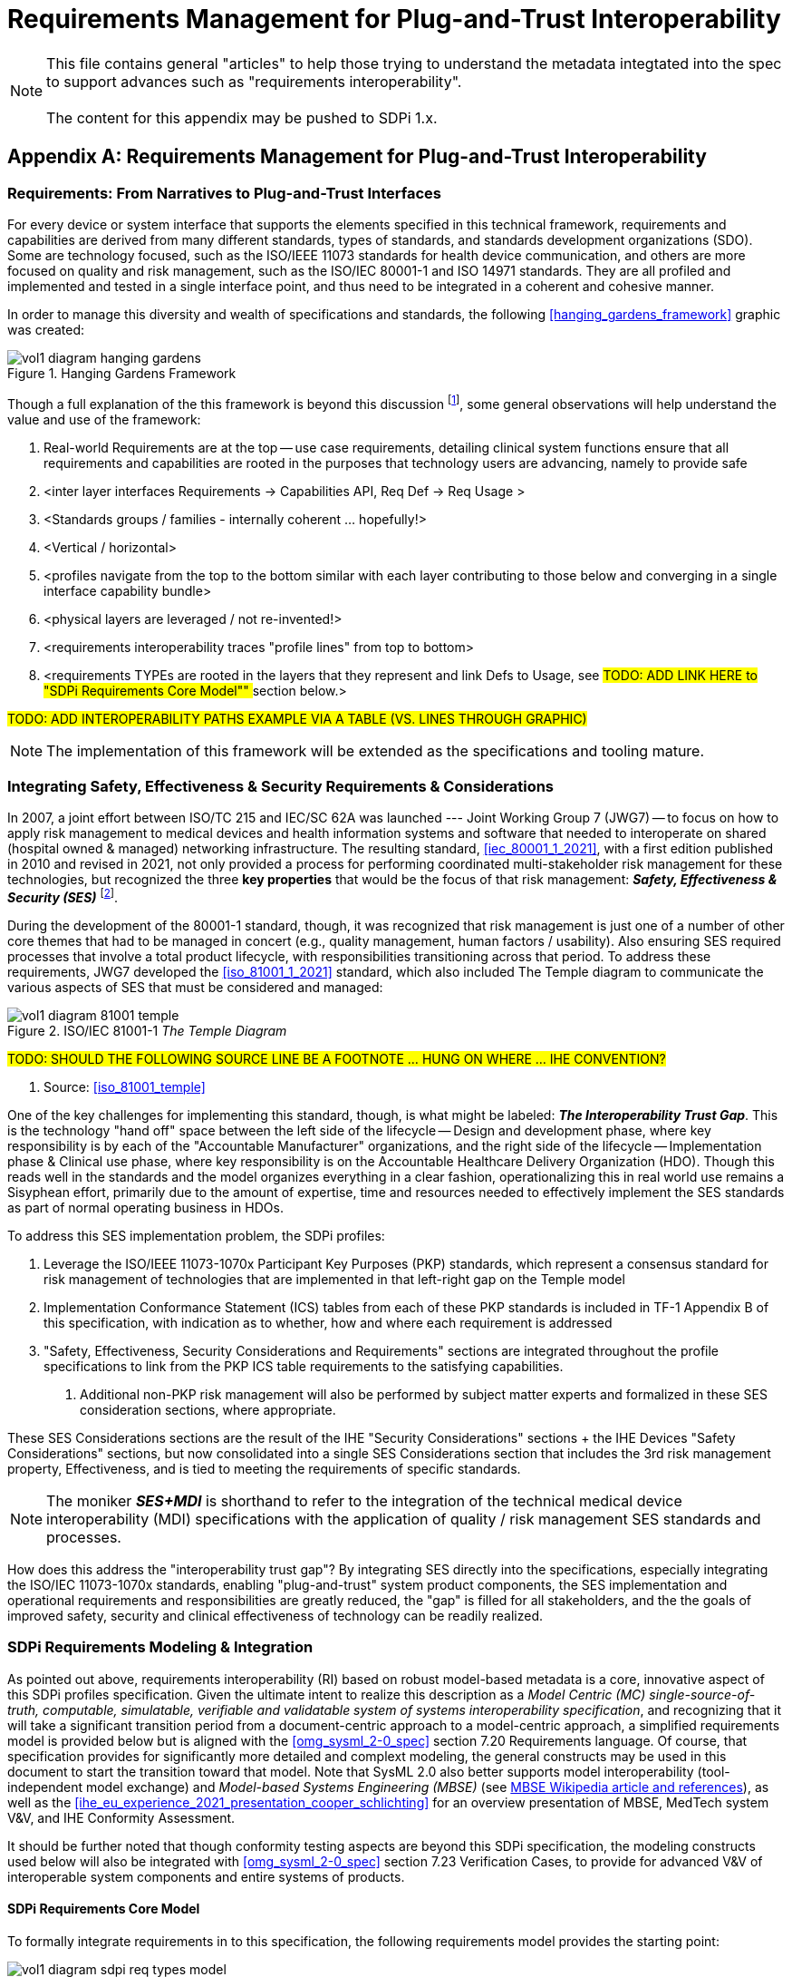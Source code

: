 = Requirements Management for Plug-and-Trust Interoperability

NOTE:  This file contains general "articles" to help those trying to understand the metadata integtated into the spec to support advances such as "requirements interoperability". +
{empty} +
The content for this appendix may be pushed to SDPi 1.x.

// Appendix A
[appendix#vol1_appendix_a_requirements_management_for_p_n_t_interperability,sdpi_offset=A]
== Requirements Management for Plug-and-Trust Interoperability

// A.1
[sdpi_offset=1]
=== Requirements:  From Narratives to Plug-and-Trust Interfaces

For every device or system interface that supports the elements specified in this technical framework, requirements and capabilities are derived from many different standards, types of standards, and standards development organizations (SDO).  Some are technology focused, such as the ISO/IEEE 11073 standards for health device communication, and others are more focused on quality and risk management, such as the ISO/IEC 80001-1 and ISO 14971 standards.  They are all profiled and implemented and tested in a single interface point, and thus need to be integrated in a coherent and cohesive manner.

In order to manage this diversity and wealth of specifications and standards, the following <<hanging_gardens_framework>> graphic was created:

.Hanging Gardens Framework

image::../images/vol1-diagram-hanging-gardens.svg[]

Though a full explanation of the this framework is beyond this discussion footnote:hanging_gardens_framework_article[A more detailed explanation of this model is provided on the https://confluence.hl7.org/x/4ijxB[IHE-HL7 Gemini _Hanging Gardens Framework_ confluence page].  Last accessed 2022.10.04.], some general observations will help understand the value and use of the framework:

. Real-world Requirements are at the top -- use case requirements, detailing clinical system functions ensure that all requirements and capabilities are rooted in the purposes that technology users are advancing, namely to provide safe
. <inter layer interfaces Requirements -> Capabilities API, Req Def -> Req Usage >
. <Standards groups / families - internally coherent ... hopefully!>
. <Vertical / horizontal>
. <profiles navigate from the top to the bottom similar with each layer contributing to those below and converging in a single interface capability bundle>
. <physical layers are leveraged / not re-invented!>
. <requirements interoperability traces "profile lines" from top to bottom>
. <requirements TYPEs are rooted in the layers that they represent and link Defs to Usage, see ##TODO:  ADD LINK HERE to "SDPi Requirements Core Model"" ## section below.>

#TODO:  ADD INTEROPERABILITY PATHS EXAMPLE VIA A TABLE (VS. LINES THROUGH GRAPHIC)#

NOTE: The implementation of this framework will be extended as the specifications and tooling mature.

// A.2
=== Integrating Safety, Effectiveness & Security Requirements & Considerations

In 2007, a joint effort between ISO/TC 215 and IEC/SC 62A was launched --- Joint Working Group 7 (JWG7) -- to focus on how to apply risk management to medical devices and health information systems and software that needed to interoperate on shared (hospital owned & managed) networking infrastructure.  The resulting standard, <<iec_80001_1_2021>>, with a first edition published in 2010 and revised in 2021, not only provided a process for performing coordinated multi-stakeholder risk management for these technologies, but recognized the three *key properties* that would be the focus of that risk management:  *_Safety, Effectiveness & Security (SES)_* footnote:ses_definitions[For definitions of these and other related terms, consult the https://81001.org[NHS 81001.org web page.] Last accessed 2022.10.04.].

During the development of the 80001-1 standard, though, it was recognized that risk management is just one of a number of other core themes that had to be managed in concert (e.g., quality management, human factors / usability).  Also ensuring SES required processes that involve a total product lifecycle, with responsibilities transitioning across that period.  To address these requirements, JWG7 developed the <<iso_81001_1_2021>> standard, which also included The Temple diagram to communicate the various aspects of SES that must be considered and managed:

.ISO/IEC 81001-1 _The Temple Diagram_

image::../images/vol1-diagram-81001-temple.svg[algin=center]

#TODO:  SHOULD THE FOLLOWING SOURCE LINE BE A FOOTNOTE ... HUNG ON WHERE ... IHE CONVENTION?#

[none]
. Source:  <<iso_81001_temple>>

One of the key challenges for implementing this standard, though, is what might be labeled:  *_The Interoperability Trust Gap_*.  This is the technology "hand off" space between the left side of the lifecycle -- Design and development phase, where key responsibility is by each of the "Accountable Manufacturer" organizations, and the right side of the lifecycle -- Implementation phase & Clinical use phase, where key responsibility is on the Accountable Healthcare Delivery Organization (HDO).  Though this reads well in the standards and the model organizes everything in a clear fashion, operationalizing this in real world use remains a Sisyphean effort, primarily due to the amount of expertise, time and resources needed to effectively implement the SES standards as part of normal operating business in HDOs.

To address this SES implementation problem, the SDPi profiles:

. Leverage the ISO/IEEE 11073-1070x Participant Key Purposes (PKP) standards, which represent a consensus standard for risk management of technologies that are implemented in that left-right gap on the Temple model
. Implementation Conformance Statement (ICS) tables from each of these PKP standards is included in TF-1 Appendix B of this specification, with indication as to whether, how and where each requirement is addressed
. "Safety, Effectiveness, Security Considerations and Requirements" sections are integrated throughout the profile specifications to link from the PKP ICS table requirements to the satisfying capabilities.
[none]
.. Additional non-PKP risk management will also be performed by subject matter experts and formalized in these SES consideration sections, where appropriate.

These SES Considerations sections are the result of the IHE "Security Considerations" sections + the IHE Devices "Safety Considerations" sections, but now consolidated into a single SES Considerations section that includes the 3rd risk management property, Effectiveness, and is tied to meeting the requirements of specific standards.

NOTE:  The moniker *_SES+MDI_* is shorthand to refer to the integration of the technical medical device interoperability (MDI) specifications  with the application of quality / risk management SES standards and processes.

How does this address the "interoperability trust gap"?  By integrating SES directly into the specifications, especially integrating the ISO/IEC 11073-1070x standards, enabling "plug-and-trust" system product components, the SES implementation and operational requirements and responsibilities are greatly reduced, the "gap" is filled for all stakeholders, and the the goals of improved safety, security and clinical effectiveness of technology can be readily realized.

=== SDPi Requirements Modeling & Integration

As pointed out above, requirements interoperability (RI) based on robust model-based metadata is a core, innovative aspect of this SDPi profiles specification.  Given the ultimate intent to realize this description as a _Model Centric (MC) single-source-of-truth, computable, simulatable, verifiable and validatable system of systems interoperability specification_, and recognizing that it will take a significant transition period from a document-centric approach to a model-centric approach, a simplified requirements model is provided below but is aligned with the <<omg_sysml_2-0_spec>> section 7.20 Requirements language.  Of course, that specification provides for significantly more detailed and complext modeling, the general constructs may be used in this document to start the transition toward that model.  Note that SysML 2.0 also better supports model interoperability (tool-independent model exchange) and _Model-based Systems Engineering (MBSE)_ (see https://en.wikipedia.org/wiki/Model-based_systems_engineering[MBSE Wikipedia article and references]), as well as the <<ihe_eu_experience_2021_presentation_cooper_schlichting>> for an overview presentation of MBSE, MedTech system V&V, and IHE Conformity Assessment.

It should be further noted that though conformity testing aspects are beyond this SDPi specification, the modeling constructs used below will also be integrated with <<omg_sysml_2-0_spec>> section 7.23 Verification Cases, to provide for advanced V&V of interoperable system components and entire systems of products.

==== SDPi Requirements Core Model

To formally integrate requirements in to this specification, the following requirements model provides the starting point:

.SDPi Requirements - Core Model

image::../images/vol1-diagram-sdpi-req-types-model.svg[align=center]

This model identifies a set of requirement "types" that are formalized in the specification.  Each type is a source of requirements that are explicitly identified and formalized with appropriate metadata.

[%autowidth]
[cols="^1,4,^1,^1"]
|===
|Model Element |Description |AsciiDoc Attribute |Further Specified

| SDPi Requirement
| A defined stakeholde-imposed constraints that must be satisfied for a design solution to be valid.  This is an {abstract} element.
| sdpi_requirement
| See subtypes

| SDPi Requirement Group
| Two or more SDPi Requirements may be collected into a group that is focused around a specific _subject_ area.
| sdpi_requirement_group
|

| Usage
| Requirement utilized in a specific use context that provides for its satisfaction.
| sdpi_requirement_usage
| 

| Use Case Feature
| A functional "feature" requirement based on clinical use case scenarios.
| mdi_requirement_use_case
| See TF-1 Appendix C, gherkin model

| Ref. Standard ICS
| Requirement definitions that are specified in a normative reference.
| sdpi_requirement_ref_standard
|

| SES
|
| sdpi_requirement_ses
| See SES section ... WHERE IS THAT?

| Tech Feature
|
| sdpi_requirement_tech_feature
|
|===

#show core data elements for this abstract SDPi Requirement Definition #

#note navigating relationships from usage to requirements supports traceability from capabilities / feature verification back to source requirements and group coverage#

#TODO:  Mention traceability & coverage

==== Alignment with SysML 2.0 Requirements Modeling
#TODO:

. Include UML Model for requirements type
. Link to SysML 2.0 ... specific sections

. Include SysML 2.0 concepts
** requirement => SDPi Requirement

** *requirement def* (stereotype) -> compartments:
*** identifier"doc" (shall / should / may)
*** (optional attributes)
*** "constraints" -> "require" \{expression}  OR "assume" \{expression}
**** constraint is an expression that can be evaluated TRUE or FALSE ... #testable *Assertion*#!!!  an "assert constraint usage" (7.19)
**** satisfy <requirement def>

** requirement #group# - can own/ref other requirements -> SDPi Requirement Group
*** subject
*** containment / reference list

NOTE: Verification Cases will be used to perform verification of "satisfy" usage of defined requirements

==== Relationship to Gazelle Master Model + Assertion Tool Model

#TODO:  ADD UML MODELS FROM GMM AIPO + ASSERTION MODEL; show in VERY SIMPLE TERMS how the above supports these.

